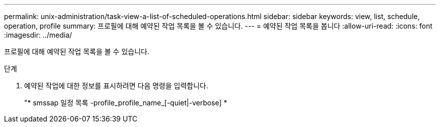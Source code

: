 ---
permalink: unix-administration/task-view-a-list-of-scheduled-operations.html 
sidebar: sidebar 
keywords: view, list, schedule, operation, profile 
summary: 프로필에 대해 예약된 작업 목록을 볼 수 있습니다. 
---
= 예약된 작업 목록을 봅니다
:allow-uri-read: 
:icons: font
:imagesdir: ../media/


[role="lead"]
프로필에 대해 예약된 작업 목록을 볼 수 있습니다.

.단계
. 예약된 작업에 대한 정보를 표시하려면 다음 명령을 입력합니다.
+
"* smssap 일정 목록 -profile_profile_name_[-quiet|-verbose] *


